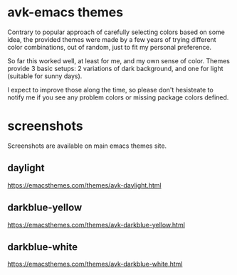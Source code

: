 * avk-emacs themes

Contrary to popular approach of carefully selecting colors based on some idea,
the  provided themes  were  made by  a  few years  of  trying different  color
combinations, out of random, just to fit my personal preference.

So far this  worked well, at least for  me, and my own sense  of color. Themes
provide 3  basic setups: 2  variations of dark  background, and one  for light
(suitable for sunny days).

I expect to improve those along the time, so please don't hesisteate to notify
me if you see any problem colors or missing package colors defined.
* screenshots

Screenshots are available on main emacs themes site.

** daylight
https://emacsthemes.com/themes/avk-daylight.html

** darkblue-yellow
https://emacsthemes.com/themes/avk-darkblue-yellow.html

** darkblue-white

https://emacsthemes.com/themes/avk-darkblue-white.html
